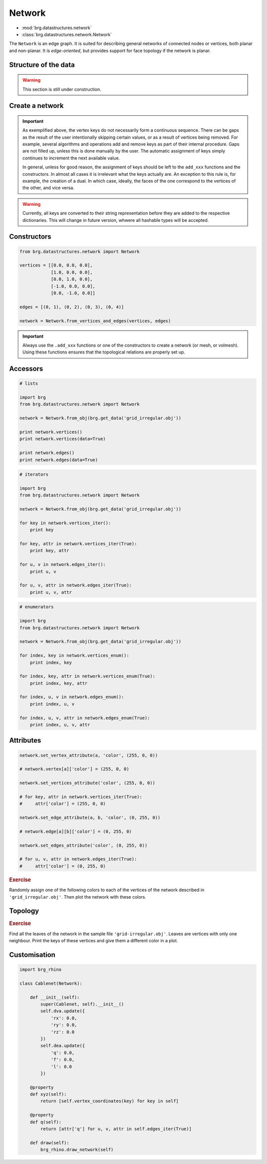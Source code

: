 .. _network:

********************************************************************************
Network
********************************************************************************

* :mod:`brg.datastructures.network`
* :class:`brg.datastructures.network.Network`


The ``Network`` is an edge graph. It is suited for describing general networks
of connected nodes or vertices, both planar and non-planar. It is
*edge-oriented*, but provides support for face topology if the network is planar.


Structure of the data
=====================

.. warning::

    This section is still under construction.


Create a network
================

.. plot::
    :include-source:

    from brg.datastructures.network import Network

    network = Network()

    a = network.add_vertex()
    b = network.add_vertex('5', x=1.0, y=0.0)
    c = network.add_vertex('1', attr_dict={'y': 1.0})
    d = network.add_vertex(x=-1.0)
    e = network.add_vertex(key='e', attr_dict={'y': 3.0}, y=-1.0)

    network.add_edge(a, b)
    network.add_edge(a, c)
    network.add_edge(a, d)
    network.add_edge(a, e)

    network.plot(
        vsize=0.05,
        vlabel={key: key for key in network},
        elabel={(u, v): '{0}-{1}'.format(u, v) for u, v in network.edges()}
    )


.. important::

    As exemplified above, the vertex keys do not necessarily form a continuous
    sequence. There can be gaps as the result of the user intentionally skipping
    certain values, or as a result of vertices being removed. For example,
    several algorithms and operations add and remove keys as part of their
    internal procedure. Gaps are not filled up, unless this is done manually by
    the user. The automatic assignment of keys simply continues to increment the
    next available value.

    In general, unless for good reason, the assignment of keys should be left to
    the ``add_xxx`` functions and the constructors. In almost all cases it is
    irrelevant what the keys actually are. An exception to this rule is, for
    example, the creation of a dual. In which case, ideally, the faces of the one
    correspond to the vertices of the other, and vice versa.


.. warning::

    Currently, all keys are converted to their string representation before they
    are added to the respective dictionaries. This will change in future version,
    whwere all hashable types will be accepted.


Constructors
============

.. code-block:: python
    
    from brg.datastructures.network import Network

    vertices = [[0.0, 0.0, 0.0],
                [1.0, 0.0, 0.0],
                [0.0, 1.0, 0.0],
                [-1.0, 0.0, 0.0],
                [0.0, -1.0, 0.0]]

    edges = [(0, 1), (0, 2), (0, 3), (0, 4)]

    network = Network.from_vertices_and_edges(vertices, edges)


.. plot::
    :include-source:

    import brg
    from brg.datastructures.network import Network

    network = Network.from_obj(brg.get_data('grid_irregular.obj'))

    network.plot(
        vsize=0.2,
        vlabel={key: key for key in network}
    )


.. important::

    Always use the ``.add_xxx`` functions or one of the constructors to create
    a network (or mesh, or volmesh). Using these functions ensures that the
    topological relations are properly set up.


Accessors
=========

.. code-block:: python

    # lists

    import brg
    from brg.datastructures.network import Network

    network = Network.from_obj(brg.get_data('grid_irregular.obj'))

    print network.vertices()
    print network.vertices(data=True)

    print network.edges()
    print network.edges(data=True)


.. code-block:: python

    # iterators

    import brg
    from brg.datastructures.network import Network

    network = Network.from_obj(brg.get_data('grid_irregular.obj'))

    for key in network.vertices_iter():
        print key

    for key, attr in network.vertices_iter(True):
        print key, attr

    for u, v in network.edges_iter():
        print u, v

    for u, v, attr in network.edges_iter(True):
        print u, v, attr


.. code-block:: python

    # enumerators

    import brg
    from brg.datastructures.network import Network

    network = Network.from_obj(brg.get_data('grid_irregular.obj'))

    for index, key in network.vertices_enum():
        print index, key

    for index, key, attr in network.vertices_enum(True):
        print index, key, attr

    for index, u, v in network.edges_enum():
        print index, u, v

    for index, u, v, attr in network.edges_enum(True):
        print index, u, v, attr


Attributes
==========

.. code-block:: python

    network.set_vertex_attribute(a, 'color', (255, 0, 0))

    # network.vertex[a]['color'] = (255, 0, 0)

    network.set_vertices_attribute('color', (255, 0, 0))

    # for key, attr in network.vertices_iter(True):
    #     attr['color'] = (255, 0, 0) 

    network.set_edge_attribute(a, b, 'color', (0, 255, 0))

    # network.edge[a][b]['color'] = (0, 255, 0)

    network.set_edges_attribute('color', (0, 255, 0))

    # for u, v, attr in network.edges_iter(True):
    #     attr['color'] = (0, 255, 0)


.. rubric:: Exercise

Randomly assign one of the following colors to each of the vertices of the network
described in ``'grid_irregular.obj'``. Then plot the network with these colors.


.. plot::
    :include-source:
    
    import random
    import brg
    from brg.datastructures.network import Network

    network = Network.from_obj(brg.get_data('grid_irregular.obj'))

    colors = [(255, 0, 0), (0, 255, 0), (0, 0, 255)]

    for key, attr in network.vertices_iter(True):
        attr['color'] = random.choice(colors)

    network.plot(
        vsize=0.2,
        vcolor={key: attr['color'] for key, attr in network.vertices_iter(True)}
    )


Topology
========

.. plot::
    :include-source:

    # adjacency

    import brg
    from brg.datastructures.network import Network

    network = Network.from_obj(brg.get_data('grid_irregular.obj'))

    vertices = network.neighbours('0') + ['0']

    network.plot(
        vsize=0.2,
        vlabel={key: key for key in vertices},
        vcolor={key: (255, 0, 0) for key in vertices},
        ecolor={(u, v): (0, 255, 0) for u, v in network.connected_edges('0')}
    )


.. plot::
    :include-source:

    # degree

    import brg
    from brg.datastructures.network import Network

    network = Network.from_obj(brg.get_data('grid_irregular.obj'))

    network.plot(
        vsize=0.2,
        vlabel={key: network.degree(key) for key in network}
    )    


.. rubric:: Exercise

Find all the leaves of the network in the sample file ``'grid-irregular.obj'``.
Leaves are vertices with only one neighbour.
Print the keys of these vertices and give them a different color in a plot.


Customisation
=============

.. code-block:: python

    import brg_rhino
   
    class Cablenet(Network):
       
        def __init__(self):
            super(Cablenet, self).__init__()
            self.dva.update({
                'rx': 0.0,
                'ry': 0.0,
                'rz': 0.0
            })
            self.dea.update({
                'q': 0.0,
                'f': 0.0,
                'l': 0.0
            })

        @property
        def xyz(self):
            return [self.vertex_coordinates(key) for key in self]

        @property
        def q(self):
            return [attr['q'] for u, v, attr in self.edges_iter(True)]

        def draw(self):
            brg_rhino.draw_network(self)

